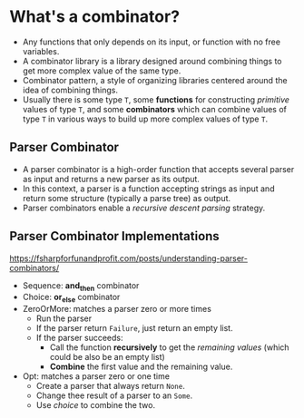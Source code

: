 #+BEGIN_COMMENT
.. title: Functional Programming Note
.. slug: functional-programming-notes
.. date: 2017-07-20
.. tags: functional programming
.. category: Notes
.. link:
.. description:
.. type: text
#+END_COMMENT

* What's a combinator?
  - Any functions that only depends on its input, or function with no
    free variables.
  - A combinator library is a library designed around combining things
    to get more complex value of the same type.
  - Combinator pattern, a style of organizing libraries centered
    around the idea of combining things.
  - Usually there is some type ~T~, some *functions* for constructing
    /primitive/ values of type ~T~, and some *combinators* which can
    combine values of type ~T~ in various ways to build up more complex
    values of type ~T~.
** Parser Combinator
- A parser combinator is a high-order function that accepts several
  parser as input and returns a new parser as its output.
- In this context, a parser is a function accepting strings as input
  and return some structure (typically a parse tree) as output.
- Parser combinators enable a /recursive descent parsing/ strategy.
** Parser Combinator Implementations
[[https://fsharpforfunandprofit.com/posts/understanding-parser-combinators/]]
- Sequence: *and_then* combinator
- Choice: *or_else* combinator
- ZeroOrMore: matches a parser zero or more times
  - Run the parser
  - If the parser return ~Failure~, just return an empty list.
  - If the parser succeeds:
    - Call the function *recursively* to get the /remaining values/
      (which could be also be an empty list)
    - *Combine* the first value and the remaining value.
- Opt: matches a parser zero or one time
  - Create a parser that always return ~None~.
  - Change thee result of a parser to an ~Some~.
  - Use /choice/ to combine the two.
